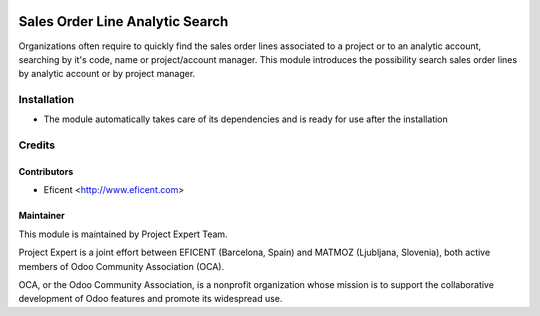 .. image:: https://img.shields.io/badge/licence-AGPL--3-blue.svg
    :alt: License AGPL-3

================================
Sales Order Line Analytic Search
================================

Organizations often require to quickly find the sales order lines associated
to a project or to an analytic account, searching by it's code, name or
project/account manager. This module introduces the possibility search sales
order lines by analytic account or by project manager.

Installation
============

* The module automatically takes care of its dependencies and is ready for use after the installation

Credits
=======

Contributors
------------

* Eficent <http://www.eficent.com>

Maintainer
----------

.. image:: http://www.matmoz.si/wp-content/uploads/2015/10/PME.png
   :alt: Project Expert
   :target: http://project.expert

This module is maintained by Project Expert Team.

Project Expert is a joint effort between EFICENT (Barcelona, Spain) and MATMOZ (Ljubljana, Slovenia),
both active members of Odoo Community Association (OCA).

.. image:: http://odoo-community.org/logo.png
   :alt: Odoo Community Association
   :target: http://odoo-community.org

OCA, or the Odoo Community Association, is a nonprofit organization whose
mission is to support the collaborative development of Odoo features and
promote its widespread use.

